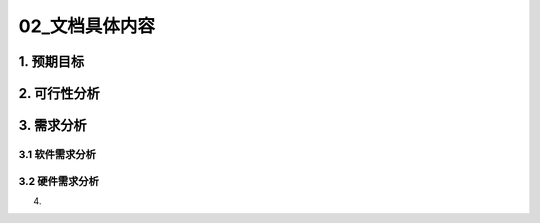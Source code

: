 =============
02_文档具体内容
=============

1. 预期目标
==============

2. 可行性分析
==============

3. 需求分析
==============

3.1 软件需求分析
--------------

3.2 硬件需求分析
--------------

4.  